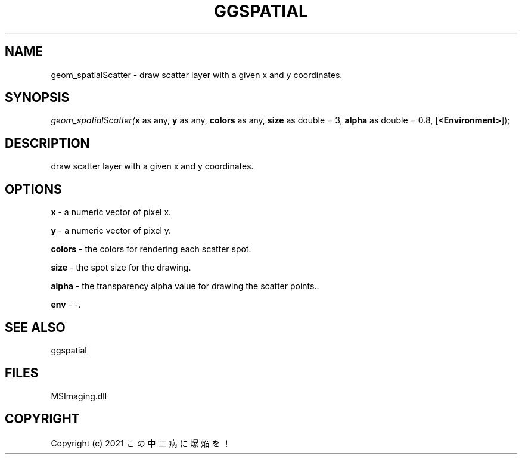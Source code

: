 .\" man page create by R# package system.
.TH GGSPATIAL 1 2000-Jan "geom_spatialScatter" "geom_spatialScatter"
.SH NAME
geom_spatialScatter \- draw scatter layer with a given x and y coordinates.
.SH SYNOPSIS
\fIgeom_spatialScatter(\fBx\fR as any, 
\fBy\fR as any, 
\fBcolors\fR as any, 
\fBsize\fR as double = 3, 
\fBalpha\fR as double = 0.8, 
[\fB<Environment>\fR]);\fR
.SH DESCRIPTION
.PP
draw scatter layer with a given x and y coordinates.
.PP
.SH OPTIONS
.PP
\fBx\fB \fR\- a numeric vector of pixel x. 
.PP
.PP
\fBy\fB \fR\- a numeric vector of pixel y. 
.PP
.PP
\fBcolors\fB \fR\- the colors for rendering each scatter spot. 
.PP
.PP
\fBsize\fB \fR\- the spot size for the drawing. 
.PP
.PP
\fBalpha\fB \fR\- the transparency alpha value for drawing the scatter points.. 
.PP
.PP
\fBenv\fB \fR\- -. 
.PP
.SH SEE ALSO
ggspatial
.SH FILES
.PP
MSImaging.dll
.PP
.SH COPYRIGHT
Copyright (c) 2021 この中二病に爆焔を！

